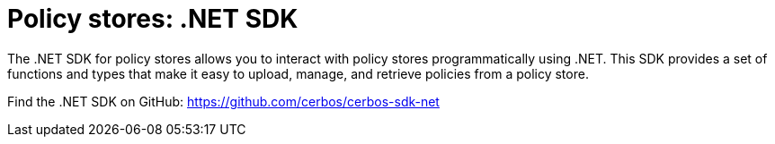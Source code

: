 = Policy stores: .NET SDK

The .NET SDK for policy stores allows you to interact with policy stores programmatically using .NET. This SDK provides a set of functions and types that make it easy to upload, manage, and retrieve policies from a policy store.

Find the .NET SDK on GitHub: https://github.com/cerbos/cerbos-sdk-net
